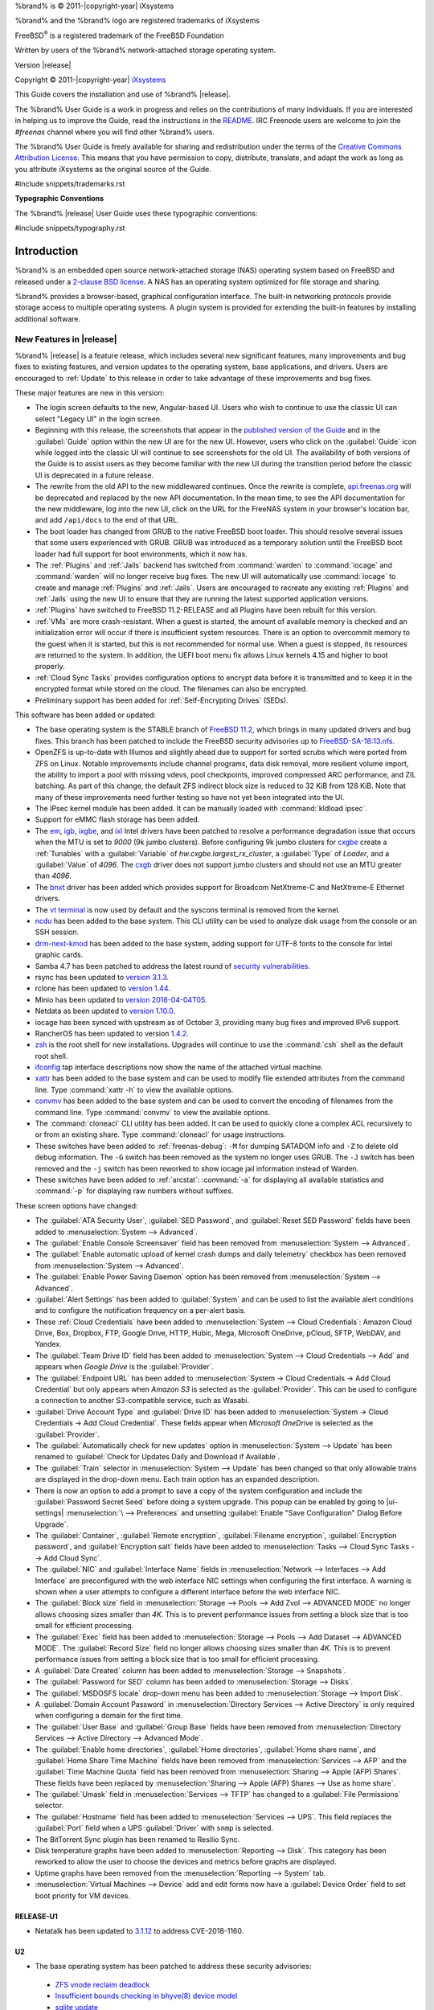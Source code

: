 %brand% is © 2011-|copyright-year| iXsystems

%brand% and the %brand% logo are registered trademarks of iXsystems

FreeBSD\ :sup:`®` is a registered trademark of the FreeBSD Foundation

Written by users of the %brand% network-attached storage operating
system.

Version |release|

Copyright © 2011-|copyright-year|
`iXsystems <https://www.ixsystems.com/>`__


.. raw:: latex

   \par--TABLEOFCONTENTS--\par
   \pagestyle{frontmatter}
   \section*{Welcome}\addcontentsline{toc}{section}{Welcome}


This Guide covers the installation and use of %brand% |release|.

The %brand% User Guide is a work in progress and relies on the
contributions of many individuals. If you are interested in helping us
to improve the Guide, read the instructions in the `README
<https://github.com/freenas/freenas-docs/blob/master/README.md>`__.
IRC Freenode users are welcome to join the *#freenas* channel
where you will find other %brand% users.

The %brand% User Guide is freely available for sharing and
redistribution under the terms of the
`Creative Commons Attribution
License <https://creativecommons.org/licenses/by/3.0/>`__.
This means that you have permission to copy, distribute, translate,
and adapt the work as long as you attribute iXsystems as the original
source of the Guide.


#include snippets/trademarks.rst


.. raw:: latex

   \pagebreak
   \section*{Typographic Conventions}
   \addcontentsline{toc}{section}{Typographic Conventions}


**Typographic Conventions**

The %brand% |release| User Guide uses these typographic conventions:


#include snippets/typography.rst


.. raw:: latex

   \pagestyle{frontmatter}


.. _Introduction:

Introduction
============

.. raw:: latex

   \pagestyle{normal}

%brand% is an embedded open source network-attached storage (NAS)
operating system based on FreeBSD and released under a
`2-clause BSD license
<https://opensource.org/licenses/BSD-2-Clause>`__.
A NAS has an operating system optimized for file storage and sharing.

%brand% provides a browser-based, graphical configuration interface.
The built-in networking protocols provide storage access to multiple
operating systems. A plugin system is provided for extending the
built-in features by installing additional software.


.. _New Features in |release|:

New Features in |release|
-------------------------

%brand%  |release| is a feature release, which includes several new
significant features, many improvements and bug fixes to existing
features, and version updates to the operating system, base
applications, and drivers. Users are encouraged to :ref:`Update` to
this release in order to take advantage of these improvements and bug
fixes.

These major features are new in this version:

* The login screen defaults to the new, Angular-based UI. Users who wish
  to continue to use the classic UI can select "Legacy UI" in the login
  screen.

* Beginning with this release, the screenshots that appear in the
  `published version of the Guide <http://doc.freenas.org/11.2/freenas.html>`__
  and in the :guilabel:`Guide` option within the new UI are for the new UI.
  However, users who click on the :guilabel:`Guide` icon while logged
  into the classic UI will continue to see screenshots for the old UI.
  The availability of both versions of the Guide is to assist users as
  they become familiar with the new UI during the transition period
  before the classic UI is deprecated in a future release.

* The rewrite from the old API to the new middlewared continues. Once
  the rewrite is complete, `api.freenas.org <http://api.freenas.org/>`__
  will be deprecated and replaced by the new API documentation. In the
  mean time, to see the API documentation for the new middleware, log
  into the new UI, click on the URL for the FreeNAS system in your
  browser's location bar, and add :literal:`/api/docs` to the end of
  that URL.

* The boot loader has changed from GRUB to the native FreeBSD boot
  loader. This should resolve several issues that some users experienced
  with GRUB. GRUB was introduced as a temporary solution until the
  FreeBSD boot loader had full support for boot environments, which it
  now has.

* The :ref:`Plugins` and :ref:`Jails` backend has switched from
  :command:`warden` to :command:`iocage` and :command:`warden` will no
  longer receive bug fixes. The new UI will automatically use
  :command:`iocage` to create and manage :ref:`Plugins` and :ref:`Jails`.
  Users are encouraged to recreate any existing :ref:`Plugins` and
  :ref:`Jails` using the new UI to ensure that they are running the
  latest supported application versions.

* :ref:`Plugins` have switched to FreeBSD 11.2-RELEASE and all Plugins
  have been rebuilt for this version.

* :ref:`VMs` are more crash-resistant. When a guest is started, the
  amount of available memory is checked and an initialization error will
  occur if there is insufficient system resources. There is an option to
  overcommit memory to the guest when it is started, but this is not
  recommended for normal use. When a guest is stopped, its resources are
  returned to the system. In addition, the UEFI boot menu fix allows
  Linux kernels 4.15 and higher to boot properly.

* :ref:`Cloud Sync Tasks` provides configuration options to encrypt data
  before it is transmitted and to keep it in the encrypted format while
  stored on the cloud. The filenames can also be encrypted.

* Preliminary support has been added for :ref:`Self-Encrypting Drives`
  (SEDs).


This software has been added or updated:

* The base operating system is the STABLE branch of
  `FreeBSD 11.2 <https://www.freebsd.org/releases/11.2R/announce.html>`__,
  which brings in many updated drivers and bug fixes. This branch has
  been patched to include the FreeBSD security advisories up to
  `FreeBSD-SA-18:13.nfs <https://www.freebsd.org/security/advisories/FreeBSD-SA-18:13.nfs.asc>`__.

* OpenZFS is up-to-date with Illumos and slightly ahead due to support
  for sorted scrubs which were ported from ZFS on Linux. Notable
  improvements include channel programs, data disk removal, more
  resilient volume import, the ability to import a pool with missing
  vdevs, pool checkpoints, improved compressed ARC performance, and ZIL
  batching. As part of this change, the default ZFS indirect block size
  is reduced to 32 KiB from 128 KiB. Note that many of these
  improvements need further testing so have not yet been integrated into
  the UI.

* The IPsec kernel module has been added. It can be manually loaded with
  :command:`kldload ipsec`.

* Support for eMMC flash storage has been added.

* The
  `em <https://www.freebsd.org/cgi/man.cgi?query=em&apropos=0&sektion=4>`__,
  `igb <https://www.freebsd.org/cgi/man.cgi?query=igb&apropos=0&sektion=4>`__,
  `ixgbe <https://www.freebsd.org/cgi/man.cgi?query=ixgbe&apropos=0&sektion=4>`__,
  and `ixl <https://www.freebsd.org/cgi/man.cgi?query=ixl&apropos=0&sektion=4>`__
  Intel drivers have been patched to resolve a performance degradation issue
  that occurs when the MTU is set to *9000* (9k jumbo clusters).
  Before configuring 9k jumbo clusters for
  `cxgbe <https://www.freebsd.org/cgi/man.cgi?query=cxgbe&apropos=0&sektion=4>`__
  create a :ref:`Tunables` with  a
  :guilabel:`Variable` of *hw.cxgbe.largest_rx_cluster*,
  a :guilabel:`Type` of *Loader*, and a :guilabel:`Value` of *4096*.
  The
  `cxgb <https://www.freebsd.org/cgi/man.cgi?query=cxgb&apropos=0&sektion=4>`__
  driver does not support jumbo clusters and should not use an MTU greater
  than *4096*.

* The `bnxt <https://www.freebsd.org/cgi/man.cgi?query=bnxt>`__ driver
  has been added which provides support for Broadcom NetXtreme-C and
  NetXtreme-E Ethernet drivers.

* The `vt terminal
  <https://www.freebsd.org/cgi/man.cgi?query=vt&sektion=4&manpath=FreeBSD+11.2-RELEASE+and+Ports>`__
  is now used by default and the syscons terminal is removed from the
  kernel.

* `ncdu <https://dev.yorhel.nl/ncdu>`__ has been added to the base
  system. This CLI utility can be used to analyze disk usage from the
  console or an SSH session.

* `drm-next-kmod <https://www.freshports.org/graphics/drm-next-kmod/>`__
  has been added to the base system, adding support for UTF-8 fonts to
  the console for Intel graphic cards.

* Samba 4.7 has been patched to address the latest round of
  `security vulnerabilities <https://www.samba.org/samba/latest_news.html#4.9.3>`__.

* rsync has been updated to
  `version 3.1.3 <https://download.samba.org/pub/rsync/src/rsync-3.1.3-NEWS>`__.

* rclone has been updated to
  `version 1.44 <https://rclone.org/changelog/#v1-44-2018-10-15>`__.

* Minio has been updated to
  `version 2018-04-04T05 <https://github.com/minio/minio/releases/tag/RELEASE.2018-04-04T05-20-54Z>`__.

* Netdata as been updated to
  `version 1.10.0 <https://github.com/firehol/netdata/releases/tag/v1.10.0>`__.

* iocage has been synced with upstream as of October 3, providing many
  bug fixes and improved IPv6 support.

* RancherOS has been updated to version
  `1.4.2 <https://github.com/rancher/os/releases/tag/v1.4.2>`__.

* `zsh <http://www.zsh.org/>`__ is the root shell for new installations.
  Upgrades will continue to use the :command:`csh` shell as the default
  root shell.

* `ifconfig <https://www.freebsd.org/cgi/man.cgi?query=ifconfig>`__ tap
  interface descriptions now show the name of the attached virtual
  machine.

* `xattr <https://github.com/xattr/xattr>`__ has been added to the base
  system and can be used to modify file extended attributes from the
  command line. Type :command:`xattr -h` to view the available options.

* `convmv <https://www.j3e.de/linux/convmv/man/>`__ has been added to
  the base system and can be used to convert the encoding of filenames
  from the command line. Type :command:`convmv` to view the available
  options.

* The :command:`cloneacl` CLI utility has been added. It can be used to
  quickly clone a complex ACL recursively to or from an existing share.
  Type :command:`cloneacl` for usage instructions.

* These switches have been added to :ref:`freenas-debug`:
  :literal:`-M` for dumping SATADOM info and :literal:`-Z` to delete
  old debug information. The :literal:`-G` switch has been removed as
  the system no longer uses GRUB. The :literal:`-J` switch has been
  removed and the :literal:`-j` switch has been
  reworked to show iocage jail information instead of Warden.

* These switches have been added to :ref:`arcstat`: :command:`-a` for
  displaying all available statistics and :command:`-p` for displaying
  raw numbers without suffixes.

These screen options have changed:

* The :guilabel:`ATA Security User`, :guilabel:`SED Password`, and
  :guilabel:`Reset SED Password` fields have been added to
  :menuselection:`System --> Advanced`.

* The :guilabel:`Enable Console Screensaver` field has been removed
  from
  :menuselection:`System --> Advanced`.

* The :guilabel:`Enable automatic upload of kernel crash dumps and
  daily telemetry` checkbox has been removed from
  :menuselection:`System --> Advanced`.

* The :guilabel:`Enable Power Saving Daemon` option has been
  removed from :menuselection:`System --> Advanced`.

* :guilabel:`Alert Settings` has been added to :guilabel:`System` and
  can be used to list the available alert conditions and to configure
  the notification frequency on a per-alert basis.

*  These :ref:`Cloud Credentials` have been added to
   :menuselection:`System --> Cloud Credentials`: Amazon Cloud Drive,
   Box, Dropbox, FTP, Google Drive, HTTP, Hubic, Mega, Microsoft
   OneDrive, pCloud, SFTP, WebDAV, and Yandex.

* The :guilabel:`Team Drive ID` field has been added to
  :menuselection:`System --> Cloud Credentials --> Add`
  and appears when *Google Drive* is the :guilabel:`Provider`.

* The :guilabel:`Endpoint URL` has been added to
  :menuselection:`System -> Cloud Credentials -> Add Cloud Credential`
  but only appears when *Amazon S3* is selected as the
  :guilabel:`Provider`. This can be used to configure a connection to
  another S3-compatible service, such as Wasabi.

* :guilabel:`Drive Account Type` and :guilabel:`Drive ID`  has been
  added to
  :menuselection:`System -> Cloud Credentials -> Add Cloud Credential`.
  These fields appear when *Microsoft OneDrive* is selected as the
  :guilabel:`Provider`.

* The :guilabel:`Automatically check for new updates` option in
  :menuselection:`System --> Update` has been renamed to
  :guilabel:`Check for Updates Daily and Download if Available`.

* The :guilabel:`Train` selector in
  :menuselection:`System --> Update` has been changed so that only
  allowable trains are displayed in the drop-down menu. Each train
  option has an expanded description.

* There is now an option to add a prompt to save a copy of the system
  configuration and include the :guilabel:`Password Secret Seed` before
  doing a system upgrade. This popup can be enabled by going to
  |ui-settings| :menuselection:`\  --> Preferences` and unsetting
  :guilabel:`Enable "Save Configuration" Dialog Before Upgrade`.

* The :guilabel:`Container`, :guilabel:`Remote encryption`,
  :guilabel:`Filename encryption`, :guilabel:`Encryption password`, and
  :guilabel:`Encryption salt` fields have been added to
  :menuselection:`Tasks --> Cloud Sync Tasks --> Add Cloud Sync`.

* The :guilabel:`NIC` and :guilabel:`Interface Name` fields in
  :menuselection:`Network --> Interfaces --> Add Interface`
  are preconfigured with the web interface NIC settings when configuring
  the first interface. A warning is shown when a user attempts to
  configure a different interface before the web interface NIC.

* The :guilabel:`Block size` field in
  :menuselection:`Storage --> Pools --> Add Zvol --> ADVANCED MODE`
  no longer allows choosing sizes smaller than *4K*. This is to prevent
  performance issues from setting a block size that is too small for
  efficient processing.

* The :guilabel:`Exec` field has been added to
  :menuselection:`Storage --> Pools --> Add Dataset --> ADVANCED MODE`.
  The :guilabel:`Record Size` field no longer allows choosing sizes
  smaller than *4K*. This is to prevent performance issues from
  setting a block size that is too small for efficient processing.

* A :guilabel:`Date Created` column has been added to
  :menuselection:`Storage --> Snapshots`.

* The :guilabel:`Password for SED` column has been added to
  :menuselection:`Storage --> Disks`.

* The :guilabel:`MSDOSFS locale` drop-down menu has been added to
  :menuselection:`Storage --> Import Disk`.

* A :guilabel:`Domain Account Password` in
  :menuselection:`Directory Services --> Active Directory`
  is only required when configuring a domain for
  the first time.

* The :guilabel:`User Base` and :guilabel:`Group Base` fields have
  been removed from
  :menuselection:`Directory Services --> Active Directory --> Advanced Mode`.

* The :guilabel:`Enable home directories`, :guilabel:`Home directories`,
  :guilabel:`Home share name`, and :guilabel:`Home Share Time Machine`
  fields have been removed from :menuselection:`Services --> AFP` and
  the :guilabel:`Time Machine Quota` field has been removed from
  :menuselection:`Sharing --> Apple (AFP) Shares`. These fields have
  been replaced by
  :menuselection:`Sharing --> Apple (AFP) Shares --> Use as home share`.

* The :guilabel:`Umask` field in :menuselection:`Services --> TFTP` has
  changed to a :guilabel:`File Permissions` selector.

* The :guilabel:`Hostname` field has been added to
  :menuselection:`Services --> UPS`. This field replaces the
  :guilabel:`Port` field when a UPS :guilabel:`Driver` with
  :literal:`snmp` is selected.

* The BitTorrent Sync plugin has been renamed to Resilio Sync.

* Disk temperature graphs have been added to
  :menuselection:`Reporting --> Disk`.
  This category has been reworked to allow the user to choose the
  devices and metrics before graphs are displayed.

* Uptime graphs have been removed from the
  :menuselection:`Reporting --> System` tab.

* :menuselection:`Virtual Machines --> Device` add and edit forms now
  have a :guilabel:`Device Order` field to set boot priority for VM
  devices.

RELEASE-U1
~~~~~~~~~~

* Netatalk has been updated to
  `3.1.12 <https://nvd.nist.gov/vuln/detail/CVE-2018-1160>`__ to address
  CVE-2018-1160.

U2
~~

* The base operating system has been patched to address these security
  advisories:

 * `ZFS vnode reclaim deadlock <https://www.freebsd.org/security/advisories/FreeBSD-EN-18%3A18.zfs.asc>`__
 * `Insufficient bounds checking in bhyve(8) device model <https://www.freebsd.org/security/advisories/FreeBSD-SA-18:14.bhyve.asc>`__
 * `sqlite update <https://www.freebsd.org/security/advisories/FreeBSD-EN-19%3A03.sqlite.asc>`__
 * `Timezone database information update <https://www.freebsd.org/security/advisories/FreeBSD-EN-19%3A04.tzdata.asc>`__
 * `kqueue race condition and kernel panic <https://www.freebsd.org/security/advisories/FreeBSD-EN-19%3A05.kqueue.asc>`__
 * `System call kernel data register leak <https://www.freebsd.org/security/advisories/FreeBSD-SA-19%3A01.syscall.asc>`__

* The `mlx5ib(4) <https://www.freebsd.org/cgi/man.cgi?query=mlx5ib>`__
  driver for the Mellanox ConnectX-4 family of infiniband drivers has
  been added.

* Samba has been updated to
  `4.9.4 <https://www.samba.org/samba/history/samba-4.9.4.html>`__ which
  is the current stable release receiving new features. This version bump
  provides significant performance improvements as well as improved Time
  Machine support.

* OpenSSL has been updated to
  `1.0.2q <https://www.openssl.org/news/vulnerabilities-1.0.2.html>`__
  to address CVE-2018-5407.

* curl has been updated to
  `7.62.0 <https://curl.haxx.se/changes.html#7_62_0>`__ to address
  security vulnerabilities.

* Pool widgets in the
  :menuselection:`Dashboard`
  now change color to reflect the current pool status.

* Help text can now be pinned to the screen, remaining visible when
  the cursor moves from the help icon.

* :guilabel:`Disable Endpoint Region` and
  :guilabel:`Use Signature Version 2` checkboxes have been added to
  :menuselection:`System --> Cloud Credentials --> Add Cloud Credential`
  when *Amazon S3* is chosen as the :guilabel:`Provider`.

* The :guilabel:`Reboot After Update` checkbox has been added to
  :menuselection:`System --> Update --> Manual Update`
* A |ui-browse| option displays with the :guilabel:`Folder` field in
  :menuselection:`Tasks --> Cloud Sync Tasks --> ADD`.
  This allows browsing through the connected :guilabel:`Credential`
  remote filesystem.

* Rollback for any dataset snapshot is supported in
  :menuselection:`Storage --> Snapshots`.

* The :guilabel:`ixnas` VFS module has been added to and the
  :guilabel:`aio_pthread` VFS module has been removed from
  :menuselection:`Sharing --> Windows (SMB) --> VFS Objects`.

* The :guilabel:`Time Machine` field has been added to
  :menuselection:`Sharing --> Windows (SMB) Shares --> Add`.

* An :guilabel:`NAA` column has been added to
  :menuselection:`Sharing --> Block (iSCSI) --> Extents`.

* The :guilabel:`Enable SMB1 support` checkbox has been added to
  :menuselection:`Services --> SMB`.

* An :guilabel:`ADVANCED PLUGIN INSTALLATION` option has been added to
  :menuselection:`Plugins --> Available --> Install`. This allows
  full plugin jail customization before plugin installation.

* The :guilabel:`allow_mlock`, :guilabel:`vnet_interfaces`,
  :guilabel:`hostid_strict_check`, and :guilabel:`allow_tun` fields have
  been added to the
  :menuselection:`Jails --> Add --> Advanced Jail Creation`
  and
  :menuselection:`Jails --> Edit`
  forms.

* The :guilabel:`ARC Size` graph in
  :menuselection:`Reporting`
  now shows the compressed physical L2ARC size.

* The :literal:`openipmi` package and
  :file:`usr/local/lib/collectd/ipmi.so` have been removed to disable
  the non-functional collectd IPMI plugin.

* The :guilabel:`Wait to Boot` field in
  :menuselection:`Virtual Machines --> Devices --> VNC Device --> Edit`
  has been renamed to :guilabel:`Delay VM Boot until VNC Connects`.

* An :ref:`Alert` for
  `syslog-ng <https://www.freebsd.org/cgi/man.cgi?query=syslog-ng>`__
  stopping has been added to
  :menuselection:`System --> Alert Settings`.

U3
~~

* The :guilabel:`shadow_copy_zfs` VFS object has replaced the
  :guilabel:`shadow_copy_test` object in
  :menuselection:`Sharing --> Windows (SMB) Shares --> ADD --> ADVANCED MODE`.

* Activity graphs have been updated to report Megabytes/s in
  :menuselection:`Reporting --> Network`.


.. _Path and Name Lengths:

Path and Name Lengths
---------------------

#include snippets/pathlengths.rst


.. index:: Hardware Recommendations
.. _Hardware Recommendations:

Hardware Recommendations
------------------------

%brand% |release| is based on FreeBSD 11.2 and supports the same
hardware found in the
`FreeBSD Hardware Compatibility List
<https://www.freebsd.org/releases/11.2R/hardware.html>`__.
Supported processors are listed in section
`2.1 amd64
<https://www.freebsd.org/releases/11.2R/hardware.html#proc>`__.
%brand% is only available for 64-bit processors. This architecture is
called *amd64* by AMD and *Intel 64* by Intel.

.. note:: %brand% boots from a GPT partition. This means that the
   system BIOS must be able to boot using either the legacy BIOS
   firmware interface or EFI.

Actual hardware requirements vary depending on the usage of the
%brand% system. This section provides some starter guidelines. The
`FreeNAS® Hardware Forum
<https://forums.freenas.org/index.php?forums/hardware.18/>`__
has performance tips from %brand% users and is a place to post
questions regarding the hardware best suited to meet specific
requirements.
`Hardware Recommendations
<https://forums.freenas.org/index.php?resources/hardware-recommendations-guide.12/>`__
gives detailed recommendations for system components, with the
`FreeNAS® Quick Hardware Guide
<https://forums.freenas.org/index.php?resources/freenas%C2%AE-quick-hardware-guide.7/>`__
providing short lists of components for various configurations.
`Building, Burn-In, and Testing your FreeNAS® system
<https://forums.freenas.org/index.php?threads/building-burn-in-and-testing-your-freenas-system.17750/>`__
has detailed instructions on testing new hardware.


.. _RAM:

RAM
~~~

The best way to get the most out of a %brand% system is to install
as much RAM as possible. More RAM allows ZFS to provide better
performance. The
`FreeNAS® Forums <https://forums.freenas.org/index.php>`__
provide anecdotal evidence from users on how much performance can be
gained by adding more RAM.

General guidelines for RAM:

* **A minimum of 8 GiB of RAM is required.**

  Additional features require additional RAM, and large amounts of
  storage require more RAM for cache. An old, somewhat overstated
  guideline is 1 GiB of RAM per terabyte of disk capacity.

* To use Active Directory with many users, add an additional 2 GiB of
  RAM for the winbind internal cache.

* For iSCSI, install at least 16 GiB of RAM if performance is not
  critical, or at least 32 GiB of RAM if good performance is a
  requirement.

* :ref:`Jails` are very memory-efficient, but can still use memory
  that would otherwise be available for ZFS. If the system will be
  running many jails, or a few resource-intensive jails, adding 1 to 4
  additional gigabytes of RAM can be helpful. This memory is shared by
  the host and will be used for ZFS when not being used by jails.

* :ref:`Virtual Machines <VMs>` require additional RAM beyond any
  amounts listed here. Memory used by virtual machines is not
  available to the host while the VM is running, and is not included
  in the amounts described above. For example, a system that will be
  running two VMs that each need 1 GiB of RAM requires an additional 2
  GiB of RAM.

* When installing %brand% on a headless system, disable the shared
  memory settings for the video card in the BIOS.

* For ZFS deduplication, ensure the system has at least 5 GiB of RAM
  per terabyte of storage to be deduplicated.


If the hardware supports it, install ECC RAM. While more expensive,
ECC RAM is highly recommended as it prevents in-flight corruption of
data before the error-correcting properties of ZFS come into play,
thus providing consistency for the checksumming and parity
calculations performed by ZFS. If your data is important, use ECC RAM.
This
`Case Study
<http://research.cs.wisc.edu/adsl/Publications/zfs-corruption-fast10.pdf>`__
describes the risks associated with memory corruption.

Do not use %brand% to store data without at least 8 GiB of RAM. Many
users expect %brand% to function with less memory, just at reduced
performance.  The bottom line is that these minimums are based on
feedback from many users. Requests for help in the forums or IRC are
sometimes ignored when the installed system does not have at least 8
GiB of RAM because of the abundance of information that %brand% may not
behave properly with less memory.


.. _The Operating System Device:

The Operating System Device
~~~~~~~~~~~~~~~~~~~~~~~~~~~

The %brand% operating system is installed to at least one device that
is separate from the storage disks. The device can be a SSD, USB
memory stick, or DOM (Disk on Module). Installation to a hard drive is
discouraged as that drive is then not available for data storage.

.. note:: To write the installation file to a USB stick, **two** USB
   ports are needed, each with an inserted USB device. One USB stick
   contains the installer, while the other USB stick is the
   destination for the %brand% installation. Be careful to select
   the correct USB device for the %brand% installation. %brand% cannot
   be installed onto the same device that contains the installer.
   After installation, remove the installer USB stick. It might also
   be necessary to adjust the BIOS configuration to boot from the new
   %brand% boot device.

When determining the type and size of the target device where %brand%
is to be installed, keep these points in mind:

- The absolute *bare minimum* size is 8 GiB. That does not provide much
  room. The *recommended* minimum is 16 GiB. This provides room for the
  operating system and several boot environments created by updates.
  More space provides room for more boot environments and 32 GiB or
  more is preferred.

- SSDs (Solid State Disks) are fast and reliable, and make very good
  %brand% operating system devices. Their one disadvantage is that
  they require a disk connection which might be needed for storage
  disks.

  Even a relatively large SSD (120 or 128 GiB) is useful as a boot
  device. While it might appear that the unused space is wasted, that
  space is instead used internally by the SSD for wear leveling. This
  makes the SSD last longer and provides greater reliability.

- When planning to add your own boot environments, budget about 1 GiB
  of storage per boot environment. Consider deleting older boot
  environments after making sure they are no longer needed. Boot
  environments can be created and deleted using
  :menuselection:`System --> Boot`.

- Use quality, name-brand USB sticks, as ZFS will quickly reveal
  errors on cheap, poorly-made sticks.

- For a more reliable boot disk, use two identical devices and select
  them both during the installation. This will create a mirrored boot
  device.

.. note:: Current versions of %brand% run directly from the operating
   system device. Early versions of %brand% ran from RAM, but that has
   not been the case for years.

.. _Storage Disks and Controllers:

Storage Disks and Controllers
~~~~~~~~~~~~~~~~~~~~~~~~~~~~~

The `Disk section
<https://www.freebsd.org/releases/11.2R/hardware.html#disk>`__
of the FreeBSD Hardware List lists the supported disk controllers. In
addition, support for 3ware 6 Gbps RAID controllers has been added
along with the CLI utility :command:`tw_cli` for managing 3ware RAID
controllers.

%brand% supports hot pluggable drives. Using this feature requires
enabling AHCI in the BIOS.

Reliable disk alerting and immediate reporting of a failed drive can
be obtained by using an HBA such as an Broadcom MegaRAID controller or
a 3Ware twa-compatible controller.

.. note:: Upgrading the firmware of Broadcom SAS HBAs to the latest
   version is recommended.

.. index:: Highpoint RAID

Some Highpoint RAID controllers do not support pass-through of
S.M.A.R.T. data or other disk information, potentially including disk
serial numbers. It is best to use a different disk controller with
%brand%.


.. index:: Dell PERC H330, Dell PERC H730

.. note:: The system is configured to prefer the
   `mrsas(4) <https://www.freebsd.org/cgi/man.cgi?query=mrsas>`__
   driver for controller cards like the Dell PERC H330 and H730 which
   are supported by several drivers. Although not recommended, the
   `mfi(4) <https://www.freebsd.org/cgi/man.cgi?query=mfi>`__
   driver can be used instead by removing the loader
   :ref:`Tunable <Tunables>`: :literal:`hw.mfi.mrsas_enable` or
   setting the :literal:`Value` to *0*.


Suggestions for testing disks before adding them to a RAID array can
be found in this
`forum post
<https://forums.freenas.org/index.php?threads/checking-new-hdds-in-raid.12082/#post-55936>`__.
Additionally, `badblocks <https://linux.die.net/man/8/badblocks>`__ is
installed with %brand% for testing disks.

If the budget allows optimization of the disk subsystem, consider the
read/write needs and RAID requirements:

* For steady, non-contiguous writes, use disks with low seek times.
  Examples are 10K or 15K SAS drives which cost about $1/GiB. An
  example configuration would be six 600 GiB 15K SAS drives in a RAID
  10 which would yield 1.8 TiB of usable space, or eight 600 GiB 15K SAS
  drives in a RAID 10 which would yield 2.4 TiB of usable space.

For ZFS,
`Disk Space Requirements for ZFS Storage Pools
<https://docs.oracle.com/cd/E19253-01/819-5461/6n7ht6r12/index.html>`__
recommends a minimum of 16 GiB of disk space. %brand% allocates 2 GiB
of swap space on each drive. Combined with ZFS space requirements,
this means that
**it is not possible to format drives smaller than 3 GiB**.
Drives larger than 3 GiB but smaller than the minimum recommended
capacity might be usable but lose a significant portion of storage
space to swap allocation. For example, a 4 GiB drive only has 2 GiB of
available space after swap allocation.


New ZFS user who are purchasing hardware should read through
`ZFS Storage Pools Recommendations
<https://web.archive.org/web/20161028084224/http://www.solarisinternals.com/wiki/index.php/ZFS_Best_Practices_Guide#ZFS_Storage_Pools_Recommendations>`__
first.

ZFS *vdevs*, groups of disks that act like a single device, can be
created using disks of different sizes.  However, the capacity
available on each disk is limited to the same capacity as the smallest
disk in the group. For example, a vdev with one 2 TiB and two 4 TiB
disks will only be able to use 2 TiB of space on each disk. In
general, use disks that are the same size for the best space usage and
performance.

The
`ZFS Drive Size and Cost Comparison spreadsheet
<https://forums.freenas.org/index.php?threads/zfs-drive-size-and-cost-comparison-spreadsheet.38092/>`__
is available to compare usable space provided by different quantities
and sizes of disks.


.. _Network Interfaces:

Network Interfaces
~~~~~~~~~~~~~~~~~~

The `Ethernet section
<https://www.freebsd.org/releases/11.2R/hardware.html#ethernet>`__
of the FreeBSD Hardware Notes indicates which interfaces are supported
by each driver. While many interfaces are supported, %brand% users
have seen the best performance from Intel and Chelsio interfaces, so
consider these brands when purchasing a new NIC. Realtek cards often
perform poorly under CPU load as interfaces with these chipsets do not
provide their own processors.

At a minimum, a GigE interface is recommended. While GigE interfaces
and switches are affordable for home use, modern disks can easily
saturate their 110 MiB/s throughput. For higher network throughput,
multiple GigE cards can be bonded together using the LACP type of
:ref:`Link Aggregations`. The Ethernet switch must support LACP, which
means a more expensive managed switch is required.

When network performance is a requirement and there is some money to
spend, use 10 GigE interfaces and a managed switch. Managed switches
with support for LACP and jumbo frames are preferred, as both can be
used to increase network throughput. Refer to the
`10 Gig Networking Primer
<https://forums.freenas.org/index.php?threads/10-gig-networking-primer.25749/>`__
for more information.

.. note:: At present, these are not supported: InfiniBand,
   FibreChannel over Ethernet, or wireless interfaces.

Both hardware and the type of shares can affect network performance.
On the same hardware, SMB is slower than FTP or NFS because Samba is
`single-threaded
<https://www.samba.org/samba/docs/old/Samba3-Developers-Guide/architecture.html>`__.
So a fast CPU can help with SMB performance.

Wake on LAN (WOL) support depends on the FreeBSD driver for the
interface. If the driver supports WOL, it can be enabled using
`ifconfig(8) <https://www.freebsd.org/cgi/man.cgi?query=ifconfig>`__. To
determine if WOL is supported on a particular interface, use the
interface name with the following command. In this example, the
capabilities line indicates that WOL is supported for the *igb0*
interface:

.. code-block:: none

   [root@freenas ~]# ifconfig -m igb0
   igb0: flags=8943<UP,BROADCAST,RUNNING,PROMISC,SIMPLEX,MULTICAST> metric 0 mtu 1500
           options=6403bb<RXCSUM,TXCSUM,VLAN_MTU,VLAN_HWTAGGING,JUMBO_MTU,VLAN_HWCSUM,
   TSO4,TSO6,VLAN_HWTSO,RXCSUM_IPV6,TXCSUM_IPV6>
           capabilities=653fbb<RXCSUM,TXCSUM,VLAN_MTU,VLAN_HWTAGGING,JUMBO_MTU,
   VLAN_HWCSUM,TSO4,TSO6,LRO,WOL_UCAST,WOL_MCAST,WOL_MAGIC,VLAN_HWFILTER,VLAN_HWTSO,
   RXCSUM_IPV6,TXCSUM_IPV6>


If WOL support is shown but not working for a particular interface,
create a bug report using the instructions in :ref:`Support`.


.. _Getting Started with ZFS:

Getting Started with ZFS
------------------------

Readers new to ZFS should take a moment to read the :ref:`ZFS Primer`.
